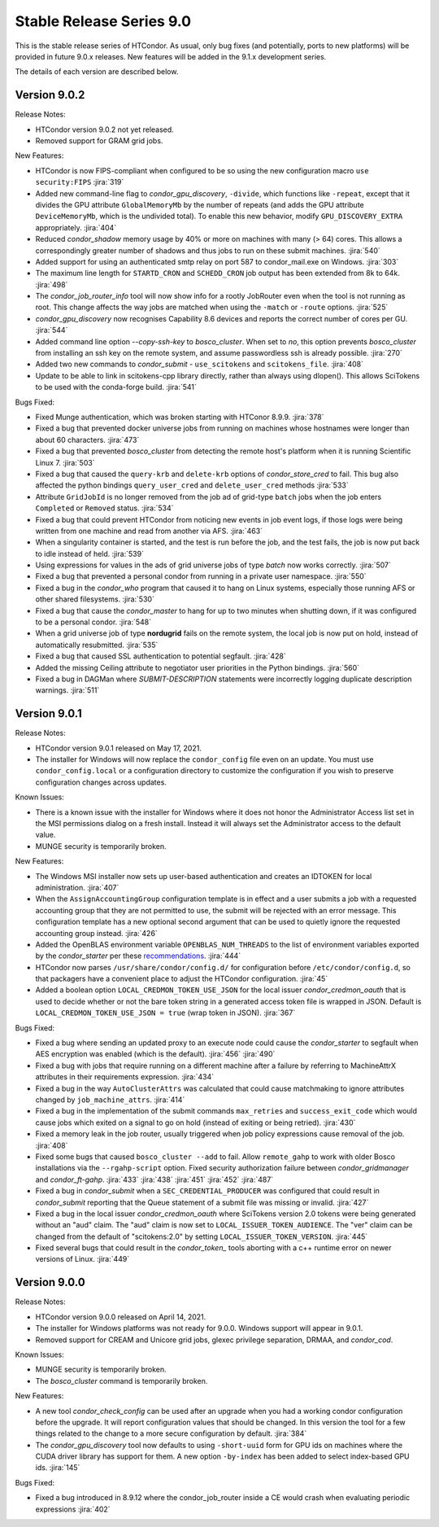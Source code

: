 Stable Release Series 9.0
=========================

This is the stable release series of HTCondor. As usual, only bug fixes
(and potentially, ports to new platforms) will be provided in future
9.0.x releases. New features will be added in the 9.1.x development
series.

The details of each version are described below.

Version 9.0.2
-------------

Release Notes:

.. HTCondor version 9.0.2 released on Month Date, 2021.

- HTCondor version 9.0.2 not yet released.

- Removed support for GRAM grid jobs.

New Features:

- HTCondor is now FIPS-compliant when configured to be so using the new
  configuration macro ``use security:FIPS``
  :jira:`319`

- Added new command-line flag to `condor_gpu_discovery`, ``-divide``,
  which functions like ``-repeat``, except that it divides the GPU attribute
  ``GlobalMemoryMb`` by the number of repeats (and adds the GPU
  attribute ``DeviceMemoryMb``, which is the undivided total).  To enable
  this new behavior, modify ``GPU_DISCOVERY_EXTRA`` appropriately.
  :jira:`404`

- Reduced `condor_shadow` memory usage by 40% or more on machines with many
  (> 64) cores.  This allows a correspondingly greater number of shadows and thus
  jobs to run on these submit machines.
  :jira:`540`

- Added support for using an authenticated smtp relay on port 587 to
  condor_mail.exe on Windows.
  :jira:`303`

- The maximum line length for ``STARTD_CRON`` and ``SCHEDD_CRON`` job output
  has been extended from 8k to 64k.
  :jira:`498`

- The `condor_job_router_info` tool will now show info for a rootly JobRouter
  even when the tool is not running as root.  This change affects the way
  jobs are matched when using the ``-match`` or ``-route`` options.
  :jira:`525`

- *condor_gpu_discovery* now recognises Capability 8.6 devices and reports the
  correct number of cores per GU.
  :jira:`544`

- Added command line option `--copy-ssh-key` to *bosco_cluster*. When set
  to `no`, this option prevents *bosco_cluster* from installing an ssh
  key on the remote system, and assume passwordless ssh is already
  possible.
  :jira:`270`

- Added two new commands to *condor_submit* - ``use_scitokens`` and ``scitokens_file``.
  :jira:`408`

- Update to be able to link in scitokens-cpp library directly, rather than
  always using dlopen(). This allows SciTokens to be used with the conda-forge
  build.
  :jira:`541`

Bugs Fixed:

- Fixed Munge authentication, which was broken starting with HTConor 8.9.9.
  :jira:`378`

- Fixed a bug that prevented docker universe jobs from running on machines
  whose hostnames were longer than about 60 characters.
  :jira:`473`

- Fixed a bug that prevented *bosco_cluster* from detecting the remote host's
  platform when it is running Scientific Linux 7.
  :jira:`503`

- Fixed a bug that caused the ``query-krb`` and ``delete-krb`` options of *condor_store_cred*
  to fail.  This bug also affected the python bindings ``query_user_cred`` and ``delete_user_cred``
  methods
  :jira:`533`

- Attribute ``GridJobId`` is no longer removed from the job ad of grid-type
  ``batch`` jobs when the job enters ``Completed`` or ``Removed`` status.
  :jira:`534`

- Fixed a bug that could prevent HTCondor from noticing new events in job
  event logs, if those logs were being written from one machine and read
  from another via AFS.
  :jira:`463`

- When a singularity container is started, and the test is run before the job,
  and the test fails, the job is now put back to idle instead of held.
  :jira:`539`

- Using expressions for values in the ads of grid universe jobs of type
  `batch` now works correctly.
  :jira:`507`

- Fixed a bug that prevented a  personal condor from running in a private
  user namespace.
  :jira:`550`

- Fixed a bug in the *condor_who* program that caused it to hang on Linux
  systems, especially those running AFS or other shared filesystems.
  :jira:`530`

- Fixed a bug that cause the *condor_master* to hang for up to two minutes
  when shutting down, if it was configured to be a personal condor.
  :jira:`548`

- When a grid universe job of type **nordugrid** fails on the remote system,
  the local job is now put on hold, instead of automatically resubmitted.
  :jira:`535`

- Fixed a bug that caused SSL authentication to potential segfault.
  :jira:`428`

- Added the missing Ceiling attribute to negotiator user priorities in the
  Python bindings.
  :jira:`560`

- Fixed a bug in DAGMan where `SUBMIT-DESCRIPTION` statements were incorrectly
  logging duplicate description warnings.
  :jira:`511`


Version 9.0.1
-------------

Release Notes:

- HTCondor version 9.0.1 released on May 17, 2021.

- The installer for Windows will now replace the ``condor_config``
  file even on an update.  You must use ``condor_config.local`` or
  a configuration directory to customize the configuration if you wish
  to preserve configuration changes across updates.

Known Issues:

- There is a known issue with the installer for Windows where it does
  not honor the Administrator Access list set in the MSI permissions
  dialog on a fresh install.  Instead it will always set the
  Administrator access to the default value.

- MUNGE security is temporarily broken.

New Features:

- The Windows MSI installer now sets up user-based authentication and creates 
  an IDTOKEN for local administration.
  :jira:`407`

- When the ``AssignAccountingGroup`` configuration template is in effect
  and a user submits a job with a requested accounting group that they are not
  permitted to use, the submit will be rejected with an error message.
  This configuration template has a new optional second argument that can be used
  to quietly ignore the requested accounting group instead.
  :jira:`426`

- Added the OpenBLAS environment variable ``OPENBLAS_NUM_THREADS`` to the list
  of environment variables exported by the *condor_starter* per these
  `recommendations <https://github.com/xianyi/OpenBLAS/wiki/faq#how-can-i-use-openblas-in-multi-threaded-applications>`_.
  :jira:`444`

- HTCondor now parses ``/usr/share/condor/config.d/`` for configuration before
  ``/etc/condor/config.d``, so that packagers have a convenient place to adjust
  the HTCondor configuration.
  :jira:`45`

- Added a boolean option ``LOCAL_CREDMON_TOKEN_USE_JSON`` for the local issuer
  *condor_credmon_oauth* that is used to decide whether or not the bare token
  string in a generated access token file is wrapped in JSON. Default is
  ``LOCAL_CREDMON_TOKEN_USE_JSON = true`` (wrap token in JSON).
  :jira:`367`

Bugs Fixed:

- Fixed a bug where sending an updated proxy to an execute node could
  cause the *condor_starter* to segfault when AES encryption was enabled
  (which is the default).
  :jira:`456`
  :jira:`490`

- Fixed a bug with jobs that require running on a different machine
  after a failure by referring to MachineAttrX attributes in their
  requirements expression.
  :jira:`434`

- Fixed a bug in the way ``AutoClusterAttrs`` was calculated that could
  cause matchmaking to ignore attributes changed by ``job_machine_attrs``.
  :jira:`414`

- Fixed a bug in the implementation of the submit commands ``max_retries``
  and ``success_exit_code`` which would cause jobs which exited on a
  signal to go on hold (instead of exiting or being retried).
  :jira:`430`

- Fixed a memory leak in the job router, usually triggered when job
  policy expressions cause removal of the job.
  :jira:`408`

- Fixed some bugs that caused ``bosco_cluster --add`` to fail.
  Allow ``remote_gahp`` to work with older Bosco installations via
  the ``--rgahp-script`` option.
  Fixed security authorization failure between *condor_gridmanager*
  and *condor_ft-gahp*.
  :jira:`433`
  :jira:`438`
  :jira:`451`
  :jira:`452`
  :jira:`487`

- Fixed a bug in *condor_submit* when a ``SEC_CREDENTIAL_PRODUCER`` was
  configured that could result in *condor_submit* reporting that the
  Queue statement of a submit file was missing or invalid.
  :jira:`427`

- Fixed a bug in the local issuer *condor_credmon_oauth* where SciTokens version
  2.0 tokens were being generated without an "aud" claim. The "aud" claim is now
  set to ``LOCAL_ISSUER_TOKEN_AUDIENCE``. The "ver" claim can be changed from
  the default of "scitokens:2.0" by setting ``LOCAL_ISSUER_TOKEN_VERSION``.
  :jira:`445`

- Fixed several bugs that could result in the *condor_token_* tools aborting with
  a c++ runtime error on newer versions of Linux.
  :jira:`449`

Version 9.0.0
-------------

Release Notes:

- HTCondor version 9.0.0 released on April 14, 2021.

- The installer for Windows platforms was not ready for 9.0.0.
  Windows support will appear in 9.0.1.

- Removed support for CREAM and Unicore grid jobs, glexec privilege separation, DRMAA, and *condor_cod*.

Known Issues:

- MUNGE security is temporarily broken.

- The *bosco_cluster* command is temporarily broken.

New Features:

- A new tool *condor_check_config* can be used after an upgrade when you had a working
  condor configuration before the upgrade. It will report configuration values that should be changed.
  In this version the tool for a few things related to the change to a more secure configuration by default.
  :jira:`384`

- The *condor_gpu_discovery* tool now defaults to using ``-short-uuid`` form for GPU ids on machines
  where the CUDA driver library has support for them. A new option ``-by-index`` has been added
  to select index-based GPU ids.
  :jira:`145`

Bugs Fixed:

- Fixed a bug introduced in 8.9.12 where the condor_job_router inside a CE would crash when
  evaluating periodic expressions
  :jira:`402`
